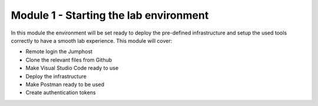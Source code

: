 ***************************************
Module 1 - Starting the lab environment
***************************************

In this module the environment will be set ready to deploy the pre-defined infrastructure and setup the used tools correctly to have a smooth lab experience.
This module will cover:

-	Remote login the Jumphost
-	Clone the relevant files from Github
-	Make Visual Studio Code ready to use
-	Deploy the infrastructure
-	Make Postman ready to be used
-	Create authentication tokens
